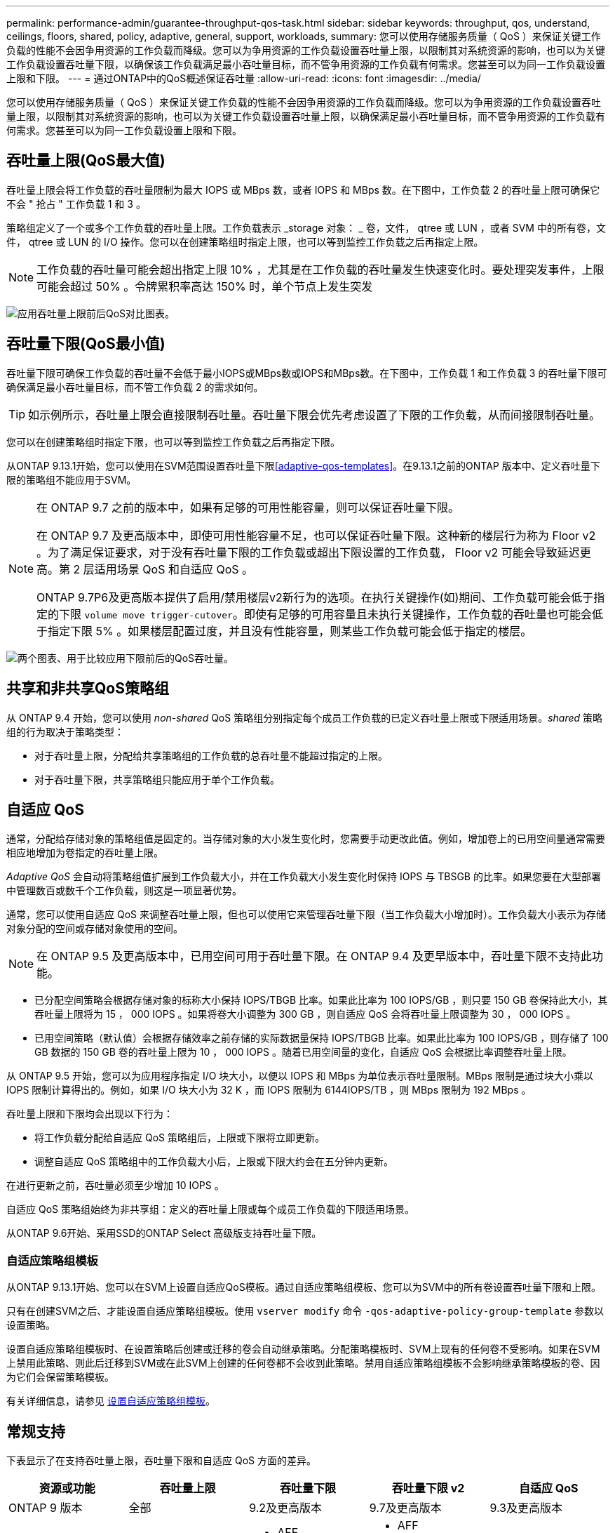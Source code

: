 ---
permalink: performance-admin/guarantee-throughput-qos-task.html 
sidebar: sidebar 
keywords: throughput, qos, understand, ceilings, floors, shared, policy, adaptive, general, support, workloads, 
summary: 您可以使用存储服务质量（ QoS ）来保证关键工作负载的性能不会因争用资源的工作负载而降级。您可以为争用资源的工作负载设置吞吐量上限，以限制其对系统资源的影响，也可以为关键工作负载设置吞吐量下限，以确保该工作负载满足最小吞吐量目标，而不管争用资源的工作负载有何需求。您甚至可以为同一工作负载设置上限和下限。 
---
= 通过ONTAP中的QoS概述保证吞吐量
:allow-uri-read: 
:icons: font
:imagesdir: ../media/


[role="lead"]
您可以使用存储服务质量（ QoS ）来保证关键工作负载的性能不会因争用资源的工作负载而降级。您可以为争用资源的工作负载设置吞吐量上限，以限制其对系统资源的影响，也可以为关键工作负载设置吞吐量上限，以确保满足最小吞吐量目标，而不管争用资源的工作负载有何需求。您甚至可以为同一工作负载设置上限和下限。



== 吞吐量上限(QoS最大值)

吞吐量上限会将工作负载的吞吐量限制为最大 IOPS 或 MBps 数，或者 IOPS 和 MBps 数。在下图中，工作负载 2 的吞吐量上限可确保它不会 " 抢占 " 工作负载 1 和 3 。

策略组定义了一个或多个工作负载的吞吐量上限。工作负载表示 _storage 对象： _ 卷，文件， qtree 或 LUN ，或者 SVM 中的所有卷，文件， qtree 或 LUN 的 I/O 操作。您可以在创建策略组时指定上限，也可以等到监控工作负载之后再指定上限。


NOTE: 工作负载的吞吐量可能会超出指定上限 10% ，尤其是在工作负载的吞吐量发生快速变化时。要处理突发事件，上限可能会超过 50% 。令牌累积率高达 150% 时，单个节点上发生突发

image:qos-ceiling.gif["应用吞吐量上限前后QoS对比图表。"]



== 吞吐量下限(QoS最小值)

吞吐量下限可确保工作负载的吞吐量不会低于最小IOPS或MBps数或IOPS和MBps数。在下图中，工作负载 1 和工作负载 3 的吞吐量下限可确保满足最小吞吐量目标，而不管工作负载 2 的需求如何。


TIP: 如示例所示，吞吐量上限会直接限制吞吐量。吞吐量下限会优先考虑设置了下限的工作负载，从而间接限制吞吐量。

您可以在创建策略组时指定下限，也可以等到监控工作负载之后再指定下限。

从ONTAP 9.13.1开始，您可以使用在SVM范围设置吞吐量下限<<adaptive-qos-templates>>。在9.13.1之前的ONTAP 版本中、定义吞吐量下限的策略组不能应用于SVM。

[NOTE]
====
在 ONTAP 9.7 之前的版本中，如果有足够的可用性能容量，则可以保证吞吐量下限。

在 ONTAP 9.7 及更高版本中，即使可用性能容量不足，也可以保证吞吐量下限。这种新的楼层行为称为 Floor v2 。为了满足保证要求，对于没有吞吐量下限的工作负载或超出下限设置的工作负载， Floor v2 可能会导致延迟更高。第 2 层适用场景 QoS 和自适应 QoS 。

ONTAP 9.7P6及更高版本提供了启用/禁用楼层v2新行为的选项。在执行关键操作(如)期间、工作负载可能会低于指定的下限 `volume move trigger-cutover`。即使有足够的可用容量且未执行关键操作，工作负载的吞吐量也可能会低于指定下限 5% 。如果楼层配置过度，并且没有性能容量，则某些工作负载可能会低于指定的楼层。

====
image:qos-floor.gif["两个图表、用于比较应用下限前后的QoS吞吐量。"]



== 共享和非共享QoS策略组

从 ONTAP 9.4 开始，您可以使用 _non-shared_ QoS 策略组分别指定每个成员工作负载的已定义吞吐量上限或下限适用场景。_shared_ 策略组的行为取决于策略类型：

* 对于吞吐量上限，分配给共享策略组的工作负载的总吞吐量不能超过指定的上限。
* 对于吞吐量下限，共享策略组只能应用于单个工作负载。




== 自适应 QoS

通常，分配给存储对象的策略组值是固定的。当存储对象的大小发生变化时，您需要手动更改此值。例如，增加卷上的已用空间量通常需要相应地增加为卷指定的吞吐量上限。

_Adaptive QoS_ 会自动将策略组值扩展到工作负载大小，并在工作负载大小发生变化时保持 IOPS 与 TBSGB 的比率。如果您要在大型部署中管理数百或数千个工作负载，则这是一项显著优势。

通常，您可以使用自适应 QoS 来调整吞吐量上限，但也可以使用它来管理吞吐量下限（当工作负载大小增加时）。工作负载大小表示为存储对象分配的空间或存储对象使用的空间。


NOTE: 在 ONTAP 9.5 及更高版本中，已用空间可用于吞吐量下限。在 ONTAP 9.4 及更早版本中，吞吐量下限不支持此功能。

* 已分配空间策略会根据存储对象的标称大小保持 IOPS/TBGB 比率。如果此比率为 100 IOPS/GB ，则只要 150 GB 卷保持此大小，其吞吐量上限将为 15 ， 000 IOPS 。如果将卷大小调整为 300 GB ，则自适应 QoS 会将吞吐量上限调整为 30 ， 000 IOPS 。
* 已用空间策略（默认值）会根据存储效率之前存储的实际数据量保持 IOPS/TBGB 比率。如果此比率为 100 IOPS/GB ，则存储了 100 GB 数据的 150 GB 卷的吞吐量上限为 10 ， 000 IOPS 。随着已用空间量的变化，自适应 QoS 会根据比率调整吞吐量上限。


从 ONTAP 9.5 开始，您可以为应用程序指定 I/O 块大小，以便以 IOPS 和 MBps 为单位表示吞吐量限制。MBps 限制是通过块大小乘以 IOPS 限制计算得出的。例如，如果 I/O 块大小为 32 K ，而 IOPS 限制为 6144IOPS/TB ，则 MBps 限制为 192 MBps 。

吞吐量上限和下限均会出现以下行为：

* 将工作负载分配给自适应 QoS 策略组后，上限或下限将立即更新。
* 调整自适应 QoS 策略组中的工作负载大小后，上限或下限大约会在五分钟内更新。


在进行更新之前，吞吐量必须至少增加 10 IOPS 。

自适应 QoS 策略组始终为非共享组：定义的吞吐量上限或每个成员工作负载的下限适用场景。

从ONTAP 9.6开始、采用SSD的ONTAP Select 高级版支持吞吐量下限。



=== 自适应策略组模板

从ONTAP 9.13.1开始、您可以在SVM上设置自适应QoS模板。通过自适应策略组模板、您可以为SVM中的所有卷设置吞吐量下限和上限。

只有在创建SVM之后、才能设置自适应策略组模板。使用 `vserver modify` 命令 `-qos-adaptive-policy-group-template` 参数以设置策略。

设置自适应策略组模板时、在设置策略后创建或迁移的卷会自动继承策略。分配策略模板时、SVM上现有的任何卷不受影响。如果在SVM上禁用此策略、则此后迁移到SVM或在此SVM上创建的任何卷都不会收到此策略。禁用自适应策略组模板不会影响继承策略模板的卷、因为它们会保留策略模板。

有关详细信息，请参见 xref:../performance-admin/adaptive-policy-template-task.html[设置自适应策略组模板]。



== 常规支持

下表显示了在支持吞吐量上限，吞吐量下限和自适应 QoS 方面的差异。

|===
| 资源或功能 | 吞吐量上限 | 吞吐量下限 | 吞吐量下限 v2 | 自适应 QoS 


 a| 
ONTAP 9 版本
 a| 
全部
 a| 
9.2及更高版本
 a| 
9.7及更高版本
 a| 
9.3及更高版本



 a| 
平台
 a| 
全部
 a| 
* AFF
* C190 ^1^
* ONTAP Select高级版、含SSD ^1^

 a| 
* AFF
* C190
* 采用 SSD 的 ONTAP Select 高级版

 a| 
全部



 a| 
协议
 a| 
全部
 a| 
全部
 a| 
全部
 a| 
全部



 a| 
FabricPool
 a| 
是的。
 a| 
是，如果分层策略设置为 " 无 " 且云中没有块。
 a| 
是，如果分层策略设置为 " 无 " 且云中没有块。
 a| 
否



 a| 
SnapMirror 同步
 a| 
是的。
 a| 
否
 a| 
否
 a| 
是的。

|===
从ONTAP 9.6版开始支持^1^ C190和ONTAP Select。



== 支持的工作负载达到吞吐量上限

下表按 ONTAP 9 版本显示了工作负载对吞吐量上限的支持。不支持根卷，负载共享镜像和数据保护镜像。

|===
| 工作负载支持 | ONTAP 9.8及更高版本 | ONTAP 9.7 至 9.4 | ONTAP 9.3及更早版本 


 a| 
Volume
 a| 
是的。
 a| 
是的。
 a| 
是的。



 a| 
文件
 a| 
是的。
 a| 
是的。
 a| 
是的。



 a| 
LUN
 a| 
是的。
 a| 
是的。
 a| 
是的。



 a| 
SVM
 a| 
是的。
 a| 
是的。
 a| 
是的。



 a| 
FlexGroup 卷
 a| 
是的。
 a| 
是的。
 a| 
是(仅限ONTAP 9.3)



 a| 
qtrees ^1^
 a| 
是的。
 a| 
否
 a| 
否



 a| 
每个策略组具有多个工作负载
 a| 
是的。
 a| 
是的。
 a| 
是的。



 a| 
非共享策略组
 a| 
是的。
 a| 
是的。
 a| 
否

|===
^1^ 从ONTAP 9.9.1 开始，启用 SMB 的FlexVol和FlexGroup卷中的 qtree 也支持 SMB 访问。从ONTAP 9.8 开始，启用 NFS 的FlexVol和FlexGroup卷中的 qtree 支持 NFS 访问。



== 支持吞吐量下限的工作负载

下表按 ONTAP 9 版本显示了吞吐量下限的工作负载支持。不支持根卷，负载共享镜像和数据保护镜像。

|===
| 工作负载支持 | ONTAP 9.3 | ONTAP 9.4到9.7 | ONTAP 9.8 到 9.13.0 | ONTAP 9.13.1及更高版本 


| Volume | 是的。 | 是的。 | 是的。 | 是的。 


| 文件 | 是的。 | 是的。 | 是的。 | 是的。 


| LUN | 是的。 | 是的。 | 是的。 | 是的。 


| SVM | 否 | 否 | 否 | 是的。 


| FlexGroup 卷 | 否 | 是的。 | 是的。 | 是的。 


| qtrees ^1^ | 否 | 否 | 是的。 | 是的。 


| 每个策略组具有多个工作负载 | 否 | 是的。 | 是的。 | 是的。 


| 非共享策略组 | 否 | 是的。 | 是的。 | 是的。 
|===
^1^从ONTAP 9.8开始、在启用了NFS的FlexVol和FlexGroup卷中的qtrees支持NFS访问。从 ONTAP 9.1.1 开始，启用了 SMB 的 FlexVol 和 FlexGroup 卷的 qtree 也支持 SMB 访问。



== 自适应 QoS 支持的工作负载

下表显示了 ONTAP 9 版本对自适应 QoS 的工作负载支持。不支持根卷，负载共享镜像和数据保护镜像。

|===
| 工作负载支持 | ONTAP 9.3 | ONTAP 9.4 到 9.13.0 | ONTAP 9.13.1及更高版本 


| Volume | 是的。 | 是的。 | 是的。 


| 文件 | 否 | 是的。 | 是的。 


| LUN | 否 | 是的。 | 是的。 


| SVM | 否 | 否 | 是的。 


| FlexGroup 卷 | 否 | 是的。 | 是的。 


| 每个策略组具有多个工作负载 | 是的。 | 是的。 | 是的。 


| 非共享策略组 | 是的。 | 是的。 | 是的。 
|===


== 工作负载和策略组的最大数量

下表按 ONTAP 9 版本显示了工作负载和策略组的最大数量。

|===
| 工作负载支持 | ONTAP 9.3及更早版本 | ONTAP 9.4及更高版本 


 a| 
每个集群的最大工作负载数
 a| 
12、000
 a| 
40、000



 a| 
每个节点的最大工作负载数
 a| 
12、000
 a| 
40、000



 a| 
最大策略组数
 a| 
12、000
 a| 
12、000

|===